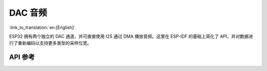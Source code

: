 DAC 音频
=============
:link_to_translation:`en:[English]`

ESP32 拥有两个独立的 DAC 通道，并可直接使用 I2S 通过 DMA 播放音频。这里在 ESP-IDF 的基础上简化了 API，并对数据进行了重新编码以支持更多类型的采样位宽。

API 参考
-------------

.. include-build-file:: inc/dac_audio.inc
